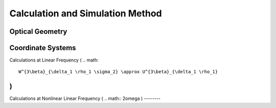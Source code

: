 Calculation and Simulation Method
===================================

Optical Geometry
--------

Coordinate Systems
--------

Calculations at Linear Frequency (
.. math::
 W^{3\beta}_{\delta_1 \rho_1 \sigma_2} \approx U^{3\beta}_{\delta_1 \rho_1}
)
--------


Calculations at Nonlinear Linear Frequency (
.. math::
2\omega
)
--------
